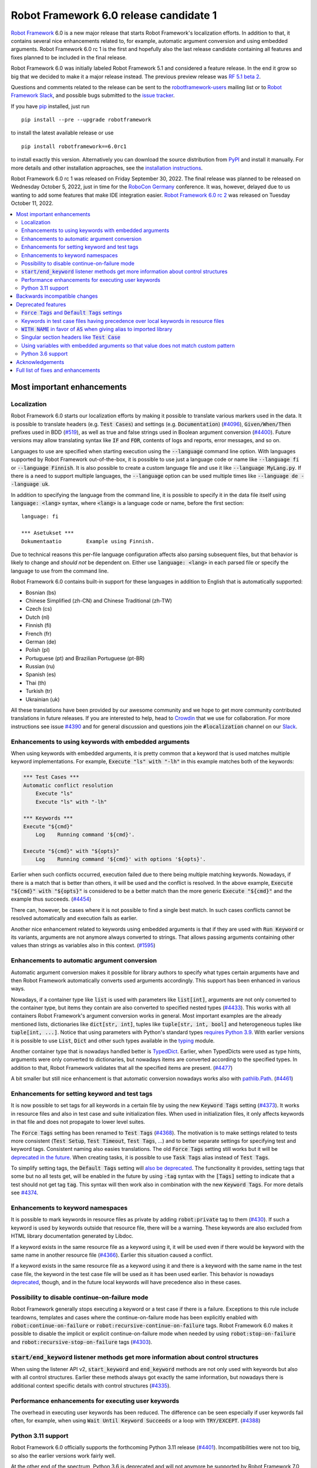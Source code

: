 =======================================
Robot Framework 6.0 release candidate 1
=======================================

.. default-role:: code

`Robot Framework`_ 6.0 is a new major release that starts Robot Framework's
localization efforts. In addition to that, it contains several nice enhancements
related to, for example, automatic argument conversion and using embedded arguments.
Robot Framework 6.0 rc 1 is the first and hopefully also the last release candidate
containing all features and fixes planned to be included in the final release.

Robot Framework 6.0 was initially labeled Robot Framework 5.1 and considered
a feature release. In the end it grow so big that we decided to make it a major
release instead. The previous preview release was `RF 5.1 beta 2 <rf-5.1b2.rst>`_.

Questions and comments related to the release can be sent to the
`robotframework-users`_ mailing list or to `Robot Framework Slack`_,
and possible bugs submitted to the `issue tracker`_.

If you have pip_ installed, just run

::

   pip install --pre --upgrade robotframework

to install the latest available release or use

::

   pip install robotframework==6.0rc1

to install exactly this version. Alternatively you can download the source
distribution from PyPI_ and install it manually. For more details and other
installation approaches, see the `installation instructions`_.

Robot Framework 6.0 rc 1 was released on Friday September 30, 2022.
The final release was planned to be released on Wednesday October 5, 2022,
just in time for the `RoboCon Germany <https://robocon.io/germany>`_ conference.
It was, however, delayed due to us wanting to add some features that
make IDE integration easier. `Robot Framework 6.0 rc 2 <rf-6.0rc2.rst>`_
was released on Tuesday October 11, 2022.

.. _Robot Framework: http://robotframework.org
.. _Robot Framework Foundation: http://robotframework.org/foundation
.. _pip: http://pip-installer.org
.. _PyPI: https://pypi.python.org/pypi/robotframework
.. _issue tracker milestone: https://github.com/robotframework/robotframework/issues?q=milestone%3Av6.0
.. _issue tracker: https://github.com/robotframework/robotframework/issues
.. _robotframework-users: http://groups.google.com/group/robotframework-users
.. _Robot Framework Slack: http://slack.robotframework.org/
.. _Slack: http://slack.robotframework.org/
.. _installation instructions: ../../INSTALL.rst

.. contents::
   :depth: 2
   :local:

Most important enhancements
===========================

Localization
------------

Robot Framework 6.0 starts our localization efforts by making it possible to translate
various markers used in the data. It is possible to translate headers (e.g. `Test Cases`)
and settings (e.g. `Documentation`) (`#4096`_), `Given/When/Then` prefixes used in BDD
(`#519`_), as well as true and false strings used in Boolean argument conversion (`#4400`_).
Future versions may allow translating syntax like `IF` and `FOR`, contents of logs and
reports, error messages, and so on.

Languages to use are specified when starting execution using the `--language` command
line option. With languages supported by Robot Framework out-of-the-box, it is possible
to use just a language code or name like `--language fi` or `--language Finnish`.
It is also possible to create a custom language file and use it like `--language MyLang.py`.
If there is a need to support multiple languages, the `--language` option can be
used multiple times like `--language de --language uk`.

In addition to specifying the language from the command line, it is possible to
specify it in the data file itself using `language: <lang>` syntax, where `<lang>` is
a language code or name, before the first section::

    language: fi

    *** Asetukset ***
    Dokumentaatio        Example using Finnish.

Due to technical reasons this per-file language configuration affects also parsing
subsequent files, but that behavior is likely to change and *should not* be dependent
on. Either use `language: <lang>` in each parsed file or specify the language to
use from the command line.

Robot Framework 6.0 contains built-in support for these languages in addition
to English that is automatically supported:

- Bosnian (bs)
- Chinese Simplified (zh-CN) and Chinese Traditional (zh-TW)
- Czech (cs)
- Dutch (nl)
- Finnish (fi)
- French (fr)
- German (de)
- Polish (pl)
- Portuguese (pt) and Brazilian Portuguese (pt-BR)
- Russian (ru)
- Spanish (es)
- Thai (th)
- Turkish (tr)
- Ukrainian (uk)

All these translations have been provided by our awesome community and we hope to get
more community contributed translations in future releases. If you are interested to
help, head to Crowdin__ that we use for collaboration. For more instructions see
issue `#4390`_ and for general discussion and questions join the `#localization`
channel on our Slack_.

__ https://robotframework.crowdin.com/robot-framework

Enhancements to using keywords with embedded arguments
------------------------------------------------------

When using keywords with embedded arguments, it is pretty common that a keyword
that is used matches multiple keyword implementations. For example,
`Execute "ls" with "-lh"` in this example matches both of the keywords:

.. sourcecode:: robotframework

   *** Test Cases ***
   Automatic conflict resolution
       Execute "ls"
       Execute "ls" with "-lh"

   *** Keywords ***
   Execute "${cmd}"
       Log    Running command '${cmd}'.

   Execute "${cmd}" with "${opts}"
       Log    Running command '${cmd}' with options '${opts}'.

Earlier when such conflicts occurred, execution failed due to there being
multiple matching keywords. Nowadays, if there is a match that is better than
others, it will be used and the conflict is resolved. In the above example,
`Execute "${cmd}" with "${opts}"` is considered to be a better match than
the more generic `Execute "${cmd}"` and the example thus succeeds. (`#4454`_)

There can, however, be cases where it is not possible to find a single best
match. In such cases conflicts cannot be resolved automatically and
execution fails as earlier.

Another nice enhancement related to keywords using embedded arguments is that
if they are used with `Run Keyword` or its variants, arguments are not anymore
always converted to strings. That allows passing arguments containing other
values than strings as variables also in this context. (`#1595`_)

Enhancements to automatic argument conversion
---------------------------------------------

Automatic argument conversion makes it possible for library authors to specify
what types certain arguments have and then Robot Framework automatically converts
used arguments accordingly. This support has been enhanced in various ways.

Nowadays, if a container type like `list` is used with parameters like `list[int]`,
arguments are not only converted to the container type, but items they contain are
also converted to specified nested types (`#4433`_). This works with all containers
Robot Framework's argument conversion works in general. Most important examples
are the already mentioned lists, dictionaries like `dict[str, int]`, tuples like
`tuple[str, int, bool]` and heterogeneous tuples like `tuple[int, ...]`. Notice
that using parameters with Python's standard types `requires Python 3.9`__. With
earlier versions it is possible to use `List`, `Dict` and other such types
available in the typing__ module.

Another container type that is nowadays handled better is TypedDict__. Earlier,
when TypedDicts were used as type hints, arguments were only converted to
dictionaries, but nowadays items are converted according to the specified
types. In addition to that, Robot Framework validates that all the specified
items are present. (`#4477`_)

A bit smaller but still nice enhancement is that automatic conversion nowadays
works also with `pathlib.Path`__. (`#4461`_)

__ https://peps.python.org/pep-0585/
__ https://docs.python.org/3/library/typing.html
__ https://docs.python.org/3/library/typing.html#typing.TypedDict
__ https://docs.python.org/3/library/pathlib.html

Enhancements for setting keyword and test tags
----------------------------------------------

It is now possible to set tags for all keywords in a certain file by using
the new `Keyword Tags` setting (`#4373`_). It works in resource files and also
in test case and suite initialization files. When used in initialization files,
it only affects keywords in that file and does not propagate to lower level suites.

The `Force Tags` setting has been renamed to `Test Tags` (`#4368`_). The motivation
is to make settings related to tests more consistent (`Test Setup`, `Test Timeout`,
`Test Tags`, ...) and to better separate settings for specifying test and keyword tags.
Consistent naming also easies translations. The old `Force Tags` setting still works but it
will be `deprecated in the future`__. When creating tasks, it is possible to use
`Task Tags` alias instead of `Test Tags`.

To simplify setting tags, the `Default Tags` setting will `also be deprecated`__.
The functionality it provides, setting tags that some but no all tests get,
will be enabled in the future by using `-tag` syntax with the `[Tags]` setting
to indicate that a test should not get tag `tag`. This syntax will then work
also in combination with the new `Keyword Tags`. For more details see `#4374`__.

__ `Force Tags and Default Tags settings`_
__ `Force Tags and Default Tags settings`_
__ https://github.com/robotframework/robotframework/issues/4374

Enhancements to keyword namespaces
----------------------------------

It is possible to mark keywords in resource files as private by adding
`robot:private` tag to them (`#430`_). If such a keyword is used by keywords
outside that resource file, there will be a warning. These keywords are also
excluded from HTML library documentation generated by Libdoc.

If a keyword exists in the same resource file as a keyword using it, it will
be used even if there would be keyword with the same name in another resource
file (`#4366`_). Earlier this situation caused a conflict.

If a keyword exists in the same resource file as a keyword using it and there
is a keyword with the same name in the test case file, the keyword in the test
case file will be used as it has been used earlier. This behavior is nowadays
deprecated__, though, and in the future local keywords will have precedence also
in these cases.

__ `Keywords in test case files having precedence over local keywords in resource files`_

Possibility to disable continue-on-failure mode
-----------------------------------------------

Robot Framework generally stops executing a keyword or a test case if there
is a failure. Exceptions to this rule include teardowns, templates and
cases where the continue-on-failure mode has been explicitly enabled with
`robot:continue-on-failure` or `robot:recursive-continue-on-failure`
tags. Robot Framework 6.0 makes it possible to disable the implicit or explicit
continue-on-failure mode when needed by using `robot:stop-on-failure` and
`robot:recursive-stop-on-failure` tags (`#4303`_).

`start/end_keyword` listener methods get more information about control structures
----------------------------------------------------------------------------------

When using the listener API v2, `start_keyword` and `end_keyword` methods are not
only used with keywords but also with all control structures. Earlier these methods
always got exactly the same information, but nowadays there is additional context
specific details with control structures (`#4335`_).

Performance enhancements for executing user keywords
----------------------------------------------------

The overhead in executing user keywords has been reduced. The difference
can be seen especially if user keywords fail often, for example, when using
`Wait Until Keyword Succeeds` or a loop with `TRY/EXCEPT`. (`#4388`_)

Python 3.11 support
--------------------

Robot Framework 6.0 officially supports the forthcoming Python 3.11
release (`#4401`_). Incompatibilities were not too big, so also the earlier
versions work fairly well.

At the other end of the spectrum, Python 3.6 is deprecated and will not
anymore be supported by Robot Framework 7.0 (`#4295`_).


Backwards incompatible changes
==============================

- Space is required after `Given/When/Then` prefixes used with BDD scenarios. (`#4379`_)

- Dictionary related keywords in `Collections` require dictionaries to inherit `Mapping`. (`#4413`_)

- `Dictionary Should Contain Item` from the Collections library does not anymore convert
  values to strings before comparison. (`#4408`_)

- Automatic `TypedDict` conversion can cause problems if a keyword expects to get any
  dictionary. Nowadays dictionaries that do not match the type spec cause failures
  and the keyword is not called at all. (`#4477`_)

- Generation time in XML and JSON spec files generated by Libdoc has been changed to
  `2022-05-27T19:07:15+00:00`. With XML specs the format used to be `2022-05-27T19:07:15Z`
  that is equivalent with the new format. JSON spec files did not include the timezone
  information at all and the format was `2022-05-27 19:07:15`. (`#4262`_)

- `BuiltIn.run_keyword()` nowadays resolves variables in the name of the keyword to
  execute when earlier they were resolved by Robot Framework before calling the keyword.
  This affects programmatic usage if the used name contains variables or backslashes.
  The change was done when enhancing how keywords with embedded arguments work with
  `BuiltIn.run_keyword()`. (`#1595`_)


Deprecated features
===================

`Force Tags` and `Default Tags` settings
----------------------------------------

As `discussed above`__, new `Test Tags` setting has been added to replace `Force Tags`
and there is a plan to remove `Default Tags` altogether. Both of these settings still
work but they are considered deprecated. There is no visible deprecation warning yet,
but such a warning will be emitted starting from Robot Framework 7.0 and eventually these
settings will be removed. (`#4368`_)

The plan is to add new `-tag` syntax that can be used with the `[Tags]` setting
to enable similar functionality that the `Default Tags` setting provides. Because
of that, using tags starting with a hyphen with the `[Tags]` setting is now deprecated.
If such literal values are needed, it is possible to use escaped format like `\-tag`.
(`#4380`_)

__ `Enhancements for setting keyword and test tags`_

Keywords in test case files having precedence over local keywords in resource files
-----------------------------------------------------------------------------------

Keywords in test cases files currently always have the highest precedence. They
are used even when a keyword in a resource file uses a keyword that would exist also
in the same resource file. This will change so that local keywords always have
highest precedence and the current behavior is deprecated. (`#4366`_)

`WITH NAME` in favor of `AS` when giving alias to imported library
------------------------------------------------------------------

`WITH NAME` marker that is used when giving an alias to an imported library
will be renamed to `AS` (`#4371`_). The motivation is to be consistent with
Python that uses `as` for similar purpose. We also already use `AS` with
`TRY/EXCEPT` and reusing the same marker and internally used token simplifies
the syntax. Having less markers will also ease translations (but these markers
cannot yet be translated).

In Robot Framework 6.0 both `AS` and `WITH NAME` work when setting an alias
for a library. `WITH NAME` is considered deprecated, but there will not be
visible deprecation warnings until Robot Framework 7.0.

Singular section headers like `Test Case`
-----------------------------------------

Robot Framework has earlier accepted both plural (e.g. `Test Cases`) and singular
(e.g. `Test Case`) section headers. The singular variants are now deprecated
and their support will eventually be removed (`#4431`_). The is no visible
deprecation warning yet, but they will most likely be emitted starting from
Robot Framework 7.0.

Using variables with embedded arguments so that value does not match custom pattern
-----------------------------------------------------------------------------------

When keywords accepting embedded arguments are used so that arguments are
passed as variables, variable values are not checked against possible custom
regular expressions. Keywords being called with arguments they explicitly do not
accept is problematic and this behavior will be changed. Due to the backwards
compatibility it is now only deprecated, but validation will be more strict
in the future. (`#4462`_)

Custom patterns have often been used to avoid conflicts when using embedded arguments.
That need is nowadays smaller because Robot Framework 6.0 can typically resolve
conflicts automatically. (`#4454`_)

Python 3.6 support
------------------

Python 3.6 `reached end-of-life`__ in December 2021. It will be still supported
by all future Robot Framework 6.x releases, but not anymore by Robot Framework
7.0 (`#4295`_). Users are recommended to upgrade to newer versions already now.

__  https://endoflife.date/python


Acknowledgements
================

Robot Framework development is sponsored by the `Robot Framework Foundation`_
and its ~50 member organizations. Robot Framework 6.0 team funded by the foundation
consisted of `Pekka Klärck <https://github.com/pekkaklarck>`_ and
`Janne Härkönen <https://github.com/yanne>`_ (part time).
In addition to that, the wider open source community has provided several
great contributions:

- `Elout van Leeuwen <https://github.com/leeuwe>`_ has lead the localization efforts
  (`#4390`_). Individual translations have been provided by the following people:

  - Bosnian by `Namik <https://github.com/Delilovic>`_
  - Czech by `Václav Fuksa <https://github.com/MoreFamed>`_
  - Dutch by `Pim Jansen <https://github.com/pimjansen>`_
    and `Elout van Leeuwen <https://github.com/leeuwe>`_
  - French by `@lesnake <https://github.com/lesnake>`_
    and `Martin Malorni <https://github.com/mmalorni>`_
  - German by `René <https://github.com/Snooz82>`_
    and `Markus <https://github.com/Noordsestern>`_
  - Polish by `Bartłomiej Hirsz <https://github.com/bhirsz>`_
  - Portuguese and Brazilian Portuguese
    by `Hélio Guilherme <https://github.com/HelioGuilherme66>`_
  - Russian by `Anatoly Kolpakov <https://github.com/axxyhtrx>`_
  - Simplified and Traditional Chinese
    by `@nixuewei <https://github.com/nixuewei>`_
    and `charis <https://github.com/mawentao119>`_
  - Spanish by Miguel Angel Apolayo Mendoza
  - Thai by `Somkiat Puisungnoen <https://github.com/up1>`_
  - Turkish by `Yusuf Can Bayrak <https://github.com/yusufcanb>`_
  - Ukrainian by `@Sunshine0000000 <https://github.com/Sunshine0000000>`_

- `Oliver Boehmer <https://github.com/oboehmer>`_ provided several contributions:

  - Support to disable the continue-on-failure mode using `robot:stop-on-failure` and
    `robot:recursive-stop-on-failure` tags. (`#4303`_)
  - Document that failing test setup stops execution even if the continue-on-failure
    mode is active. (`#4404`_)
  - Default value to `Get From Dictionary` keyword. (`#4398`_)
  - Allow passing explicit flags to regexp related keywords. (`#4429`_)

- `J. Foederer <https://github.com/JFoederer>`_ enhanced performance of
  `Keyword Should Exist` when a keyword is not found (`#4470`_) and provided
  the initial pull request to support parameterized generics like `list[int]` (`#4433`_)

- `Ossi R. <https://github.com/osrjv>`_ added more information to `start/end_keyword`
  listener methods when they are used with control structures (`#4335`_).

- `René <https://github.com/Snooz82>`_ fixed Libdoc's HTML outputs if type hints
  matched Javascript variables in browser namespace (`#4464`_) or keyword names (`#4471`_).

- `Fabio Zadrozny <https://github.com/fabioz>`_ provided a pull request speeding up
  user keyword execution (`#4353`_).

- `@Apteryks <https://github.com/Apteryks>`_ added support to generate deterministic
  library documentation by using `SOURCE_DATE_EPOCH`__ environment variable (`#4262`_).

- `@F3licity <https://github.com/F3licity>`_ enhanced `Sleep` keyword documentation. (`#4485`_)

__ https://reproducible-builds.org/specs/source-date-epoch/

Thanks also to all community members who have submitted bug reports, helped debugging
problems, or otherwise helped to make Robot Framework 6.0 our best release so far!

| `Pekka Klärck <https://github.com/pekkaklarck>`__
| Robot Framework Creator


Full list of fixes and enhancements
===================================

.. list-table::
    :header-rows: 1

    * - ID
      - Type
      - Priority
      - Summary
      - Added
    * - `#4096`_
      - enhancement
      - critical
      - Multilanguage support for markers used in data
      - alpha 1
    * - `#519`_
      - enhancement
      - critical
      - Given/When/Then should support other languages than English
      - alpha 1
    * - `#1595`_
      - bug
      - high
      - Embedded arguments are not passed as objects when executed with `Run Keyword` or its variants
      - beta 2
    * - `#4348`_
      - bug
      - high
      - Invalid IF or WHILE condition should not cause error that does not allow continuation
      - rc 1
    * - `#4483`_
      - bug
      - high
      - BREAK and CONTINUE hide continuable errors with WHILE loops
      - rc 1
    * - `#4295`_
      - enhancement
      - high
      - Deprecate Python 3.6
      - alpha 1
    * - `#430`_
      - enhancement
      - high
      - Keyword visibility modifiers for resource files
      - alpha 1
    * - `#4303`_
      - enhancement
      - high
      - Support disabling continue-on-failure mode using `robot:stop-on-failure` and `robot:recursive-stop-on-failure` tags
      - alpha 1
    * - `#4335`_
      - enhancement
      - high
      - Pass more information about control structures to `start/end_keyword` listener methods
      - beta 1
    * - `#4366`_
      - enhancement
      - high
      - Give local keywords precedence over imported keywords in resource files
      - alpha 1
    * - `#4368`_
      - enhancement
      - high
      - New `Test Tags` setting as an alias for `Force Tags`
      - alpha 1
    * - `#4373`_
      - enhancement
      - high
      - Support adding tags for all keywords using `Keyword Tags` setting
      - alpha 1
    * - `#4380`_
      - enhancement
      - high
      - Deprecate setting tags starting with a hyphen like `-tag` using the `[Tags]` setting
      - alpha 1
    * - `#4388`_
      - enhancement
      - high
      - Enhance performance of executing user keywords especially when they fail
      - alpha 1
    * - `#4400`_
      - enhancement
      - high
      - Allow translating True and False words used in Boolean argument conversion
      - beta 1
    * - `#4401`_
      - enhancement
      - high
      - Python 3.11 compatibility
      - alpha 1
    * - `#4433`_
      - enhancement
      - high
      - Convert and validate collection contents when using generics in type hints
      - rc 1
    * - `#4454`_
      - enhancement
      - high
      - Automatically select "best" match if there is conflict with keywords using embedded arguments
      - beta 2
    * - `#4477`_
      - enhancement
      - high
      - Convert and validate `TypedDict` items
      - rc 1
    * - `#4351`_
      - bug
      - medium
      - Libdoc can give bad error message if library argument has extension matching resource files
      - alpha 1
    * - `#4355`_
      - bug
      - medium
      - Continuable failures terminate WHILE loops
      - alpha 1
    * - `#4357`_
      - bug
      - medium
      - Parsing model: Creating `TRY` and `WHILE` statements using `from_params` is not possible
      - alpha 1
    * - `#4359`_
      - bug
      - medium
      - Parsing model: `Variable.from_params` doesn't handle list values properly
      - alpha 1
    * - `#4364`_
      - bug
      - medium
      - `@{list}` used as embedded argument not anymore expanded if keyword accepts varargs
      - beta 1
    * - `#4381`_
      - bug
      - medium
      - Parsing errors are recognized as EmptyLines
      - alpha 1
    * - `#4384`_
      - bug
      - medium
      - RPA aliases for settings do not work in suite initialization files
      - alpha 1
    * - `#4387`_
      - bug
      - medium
      - Libdoc: Fix storing information about deprecated keywords to spec files
      - alpha 1
    * - `#4408`_
      - bug
      - medium
      - Collection: `Dictionary Should Contain Item` incorrectly casts values to strings before comparison
      - alpha 1
    * - `#4418`_
      - bug
      - medium
      - Dictionaries insider lists in YAML variable files not converted to DotDict objects
      - beta 1
    * - `#4438`_
      - bug
      - medium
      - `Get Time` returns current time if it is given input time that matches epoch
      - beta 2
    * - `#4441`_
      - bug
      - medium
      - Regression: Empty `--include/--exclude/--test/--suite` are not ignored
      - beta 2
    * - `#4447`_
      - bug
      - medium
      - Evaluating expressions that modify evaluation namespace (locals) fail
      - beta 1
    * - `#4455`_
      - bug
      - medium
      - Standard libraries don't support `pathlib.Path` objects
      - beta 2
    * - `#4464`_
      - bug
      - medium
      - Libdoc: Type hints aren't shown for types with same name as Javascript variables available in browser namespace
      - beta 2
    * - `#4476`_
      - bug
      - medium
      - BuiltIn: `Call Method` loses traceback if calling the method fails
      - rc 1
    * - `#4480`_
      - bug
      - medium
      - Creating log and report fails if WHILE loop has no condition
      - rc 1
    * - `#4482`_
      - bug
      - medium
      - WHILE and FOR loop contents not shown in log if running them fails due to errors
      - rc 1
    * - `#4484`_
      - bug
      - medium
      - Invalid TRY/EXCEPT structure causes normal error, not syntax error
      - rc 1
    * - `#4262`_
      - enhancement
      - medium
      - Honor `SOURCE_DATE_EPOCH` environment variable when generating library documentation
      - alpha 1
    * - `#4312`_
      - enhancement
      - medium
      - Add project URLs to PyPI
      - alpha 1
    * - `#4353`_
      - enhancement
      - medium
      - Performance enhancements to parsing
      - alpha 1
    * - `#4354`_
      - enhancement
      - medium
      - When merging suites with Rebot, copy documentation and metadata from merged suites
      - beta 1
    * - `#4371`_
      - enhancement
      - medium
      - Add `AS` alias for `WITH NAME` in library imports
      - alpha 1
    * - `#4379`_
      - enhancement
      - medium
      - Require space after Given/When/Then prefixes
      - alpha 1
    * - `#4398`_
      - enhancement
      - medium
      - Collections: `Get From Dictionary` should accept a default value
      - alpha 1
    * - `#4404`_
      - enhancement
      - medium
      - Document that failing test setup stops execution even if continue-on-failure mode is active
      - alpha 1
    * - `#4413`_
      - enhancement
      - medium
      - Dictionary related keywords in `Collections` are more script about accepted values
      - alpha 1
    * - `#4429`_
      - enhancement
      - medium
      - Allow passing flags to regexp related keywords using explicit `flags` argument
      - beta 1
    * - `#4431`_
      - enhancement
      - medium
      - Deprecate using singular section headers
      - beta 1
    * - `#4440`_
      - enhancement
      - medium
      - Allow using `None` as custom argument converter to enable strict type validation
      - beta 1
    * - `#4461`_
      - enhancement
      - medium
      - Automatic argument conversion for `pathlib.Path`
      - beta 2
    * - `#4462`_
      - enhancement
      - medium
      - Deprecate using embedded arguments using variables that do not match custom regexp
      - beta 2
    * - `#4470`_
      - enhancement
      - medium
      - Enhance `Keyword Should Exist` performance by not looking for possible recommendations
      - beta 2
    * - `#4349`_
      - bug
      - low
      - User Guide: Example related to YAML variable files is buggy
      - alpha 1
    * - `#4358`_
      - bug
      - low
      - User Guide: Errors in examples related to TRY/EXCEPT
      - alpha 1
    * - `#4453`_
      - bug
      - low
      - `Run Keywords`: Execution is not continued in teardown if keyword name contains non-existing variable
      - beta 2
    * - `#4471`_
      - bug
      - low
      - Libdoc: If keyword and type have same case-insensitive name, opening type info opens keyword documentation
      - beta 2
    * - `#4481`_
      - bug
      - low
      - Invalid BREAK and CONTINUE cause errros even when not actually executed
      - rc 1
    * - `#4346`_
      - enhancement
      - low
      - Enhance documentation of the `--timestampoutputs` option
      - alpha 1
    * - `#4372`_
      - enhancement
      - low
      - Document how to import resource files bundled into Python packages
      - alpha 1
    * - `#4485`_
      - enhancement
      - low
      - Update docstring for kw Sleep to specify the default value
      - rc 1
    * - `#4394`_
      - bug
      - ---
      - Error when `--doc` or `--metadata` value matches an existing directory
      - alpha 1

Altogether 62 issues. View on the `issue tracker <https://github.com/robotframework/robotframework/issues?q=milestone%3Av6.0>`__.

.. _#4096: https://github.com/robotframework/robotframework/issues/4096
.. _#519: https://github.com/robotframework/robotframework/issues/519
.. _#1595: https://github.com/robotframework/robotframework/issues/1595
.. _#4348: https://github.com/robotframework/robotframework/issues/4348
.. _#4483: https://github.com/robotframework/robotframework/issues/4483
.. _#4295: https://github.com/robotframework/robotframework/issues/4295
.. _#430: https://github.com/robotframework/robotframework/issues/430
.. _#4303: https://github.com/robotframework/robotframework/issues/4303
.. _#4335: https://github.com/robotframework/robotframework/issues/4335
.. _#4366: https://github.com/robotframework/robotframework/issues/4366
.. _#4368: https://github.com/robotframework/robotframework/issues/4368
.. _#4373: https://github.com/robotframework/robotframework/issues/4373
.. _#4380: https://github.com/robotframework/robotframework/issues/4380
.. _#4388: https://github.com/robotframework/robotframework/issues/4388
.. _#4400: https://github.com/robotframework/robotframework/issues/4400
.. _#4401: https://github.com/robotframework/robotframework/issues/4401
.. _#4433: https://github.com/robotframework/robotframework/issues/4433
.. _#4454: https://github.com/robotframework/robotframework/issues/4454
.. _#4477: https://github.com/robotframework/robotframework/issues/4477
.. _#4351: https://github.com/robotframework/robotframework/issues/4351
.. _#4355: https://github.com/robotframework/robotframework/issues/4355
.. _#4357: https://github.com/robotframework/robotframework/issues/4357
.. _#4359: https://github.com/robotframework/robotframework/issues/4359
.. _#4364: https://github.com/robotframework/robotframework/issues/4364
.. _#4381: https://github.com/robotframework/robotframework/issues/4381
.. _#4384: https://github.com/robotframework/robotframework/issues/4384
.. _#4387: https://github.com/robotframework/robotframework/issues/4387
.. _#4408: https://github.com/robotframework/robotframework/issues/4408
.. _#4418: https://github.com/robotframework/robotframework/issues/4418
.. _#4438: https://github.com/robotframework/robotframework/issues/4438
.. _#4441: https://github.com/robotframework/robotframework/issues/4441
.. _#4447: https://github.com/robotframework/robotframework/issues/4447
.. _#4455: https://github.com/robotframework/robotframework/issues/4455
.. _#4464: https://github.com/robotframework/robotframework/issues/4464
.. _#4476: https://github.com/robotframework/robotframework/issues/4476
.. _#4480: https://github.com/robotframework/robotframework/issues/4480
.. _#4482: https://github.com/robotframework/robotframework/issues/4482
.. _#4484: https://github.com/robotframework/robotframework/issues/4484
.. _#4262: https://github.com/robotframework/robotframework/issues/4262
.. _#4312: https://github.com/robotframework/robotframework/issues/4312
.. _#4353: https://github.com/robotframework/robotframework/issues/4353
.. _#4354: https://github.com/robotframework/robotframework/issues/4354
.. _#4371: https://github.com/robotframework/robotframework/issues/4371
.. _#4379: https://github.com/robotframework/robotframework/issues/4379
.. _#4398: https://github.com/robotframework/robotframework/issues/4398
.. _#4404: https://github.com/robotframework/robotframework/issues/4404
.. _#4413: https://github.com/robotframework/robotframework/issues/4413
.. _#4429: https://github.com/robotframework/robotframework/issues/4429
.. _#4431: https://github.com/robotframework/robotframework/issues/4431
.. _#4440: https://github.com/robotframework/robotframework/issues/4440
.. _#4461: https://github.com/robotframework/robotframework/issues/4461
.. _#4462: https://github.com/robotframework/robotframework/issues/4462
.. _#4470: https://github.com/robotframework/robotframework/issues/4470
.. _#4349: https://github.com/robotframework/robotframework/issues/4349
.. _#4358: https://github.com/robotframework/robotframework/issues/4358
.. _#4453: https://github.com/robotframework/robotframework/issues/4453
.. _#4471: https://github.com/robotframework/robotframework/issues/4471
.. _#4481: https://github.com/robotframework/robotframework/issues/4481
.. _#4346: https://github.com/robotframework/robotframework/issues/4346
.. _#4372: https://github.com/robotframework/robotframework/issues/4372
.. _#4485: https://github.com/robotframework/robotframework/issues/4485
.. _#4394: https://github.com/robotframework/robotframework/issues/4394
.. _#4390: https://github.com/robotframework/robotframework/issues/4390
